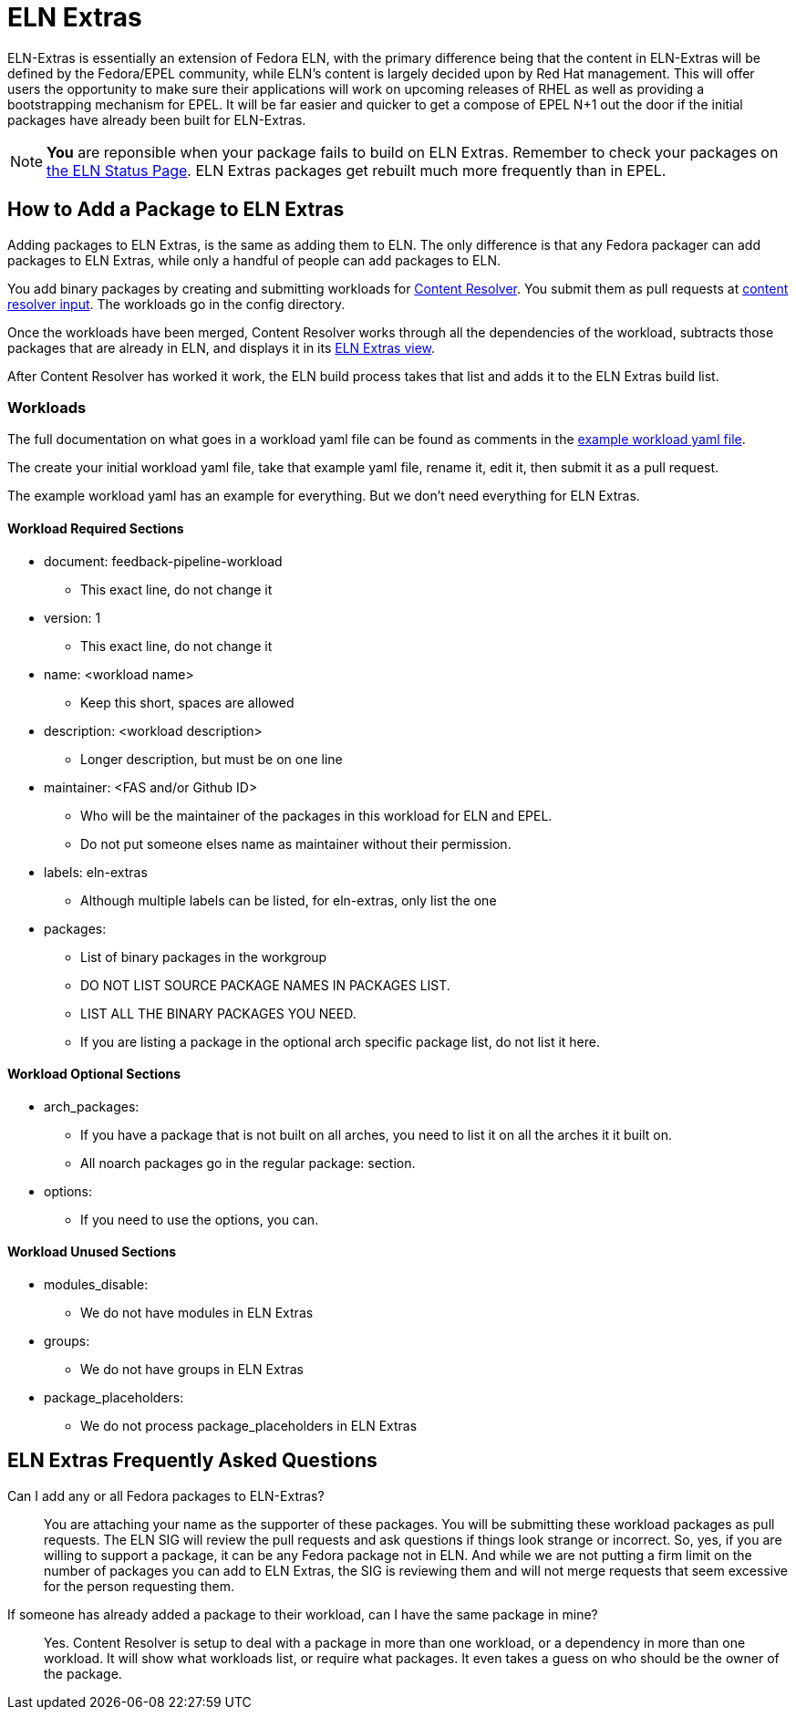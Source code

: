 = ELN Extras

ELN-Extras is essentially an extension of Fedora ELN, with the primary
difference being that the content in ELN-Extras will be defined by the
Fedora/EPEL community, while ELN's content is largely decided upon by
Red Hat management. This will offer users the opportunity to make sure
their applications will work on upcoming releases of RHEL as well as
providing a bootstrapping mechanism for EPEL. It will be far easier
and quicker to get a compose of EPEL N+1 out the door if the initial
packages have already been built for ELN-Extras.

NOTE: **You** are reponsible when your package fails to build on ELN
Extras.  Remember to check your packages on
http://distrobuildsync-eln-ops.apps.stream.rdu2.redhat.com/status[the
ELN Status Page].  ELN Extras packages get rebuilt much more frequently
than in EPEL.

== How to Add a Package to ELN Extras

Adding packages to ELN Extras, is the same as adding them to ELN.
The only difference is that any Fedora packager can add packages
to ELN Extras, while only a handful of people can add packages
to ELN.

You add binary packages by creating and submitting workloads for 
https://github.com/minimization/content-resolver#readme[Content Resolver]. 
You submit them as pull requests at 
https://github.com/minimization/content-resolver-input[content resolver input]. 
The workloads go in the config directory.

Once the workloads have been merged, Content Resolver works through
all the dependencies of the workload, subtracts those packages that are
already in ELN, and displays it in its
link:++https://tiny.distro.builders/view--view-eln-extras.html++[ELN Extras view].

After Content Resolver has worked it work, the ELN build process takes that
list and adds it to the ELN Extras build list.

=== Workloads

The full documentation on what goes in a workload yaml file can be found  as comments in the 
https://github.com/minimization/content-resolver/blob/master/config_specs/workload.yaml[example workload yaml file].

The create your initial workload yaml file, take that example yaml file, rename it,
edit it, then submit it as a pull request.

The example workload yaml has an example for everything.  But we don't need everything 
for ELN Extras.

==== Workload Required Sections

* document: feedback-pipeline-workload
** This exact line, do not change it
* version: 1
** This exact line, do not change it
* name: <workload name>
** Keep this short, spaces are allowed
* description: <workload description>
** Longer description, but must be on one line
* maintainer: <FAS and/or Github ID>
** Who will be the maintainer of the packages in this workload for ELN and EPEL.
** Do not put someone elses name as maintainer without their permission.
* labels: eln-extras
** Although multiple labels can be listed, for eln-extras, only list the one
* packages:
** List of binary packages in the workgroup
** DO NOT LIST SOURCE PACKAGE NAMES IN PACKAGES LIST.
** LIST ALL THE BINARY PACKAGES YOU NEED.
** If you are listing a package in the optional arch specific package list, do not list it here.

==== Workload Optional Sections

* arch_packages:
** If you have a package that is not built on all arches, you need to list it on all the arches it it built on.
** All noarch packages go in the regular package: section.
* options:
** If you need to use the options, you can.

==== Workload Unused Sections

* modules_disable:
** We do not have modules in ELN Extras
* groups:
** We do not have groups in ELN Extras
* package_placeholders:
** We do not process package_placeholders in ELN Extras

== ELN Extras Frequently Asked Questions

Can I add any or all Fedora packages to ELN-Extras?::

    You are attaching your name as the supporter of these packages.
    You will be submitting these workload packages as pull requests.
    The ELN SIG will review the pull requests and ask questions if 
    things look strange or incorrect.  So, yes, if you are willing 
    to support a package, it can be any Fedora package not in ELN.
    And while we are not putting a firm limit on the number of packages
    you can add to ELN Extras, the SIG is reviewing them and will
    not merge requests that seem excessive for the person requesting them.

If someone has already added a package to their workload, can I have the same package in mine?::

Yes.  Content Resolver is setup to deal with a package in more than
one workload, or a dependency in more than one workload.  It will show what
workloads list, or require what packages.  It even takes a guess on who
should be the owner of the package.

